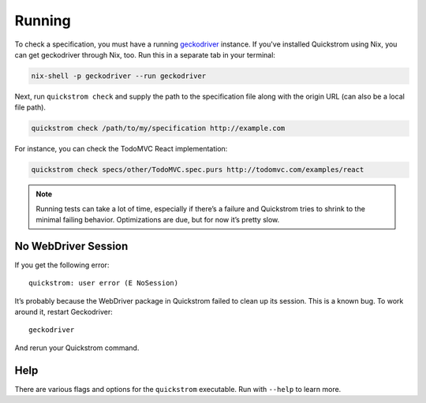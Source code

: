Running
=======

To check a specification, you must have a running `geckodriver
<https://github.com/mozilla/geckodriver>`__ instance. If you've installed
Quickstrom using Nix, you can get geckodriver through Nix, too. Run this in a
separate tab in your terminal:

.. code:: shell

   nix-shell -p geckodriver --run geckodriver

Next, run ``quickstrom check`` and supply the path to the specification
file along with the origin URL (can also be a local file path).

.. code:: shell

   quickstrom check /path/to/my/specification http://example.com

For instance, you can check the TodoMVC React implementation:

.. code:: shell

   quickstrom check specs/other/TodoMVC.spec.purs http://todomvc.com/examples/react

.. note:: 

   Running tests can take a lot of time, especially if there’s a failure and
   Quickstrom tries to shrink to the minimal failing behavior. Optimizations
   are due, but for now it’s pretty slow.

No WebDriver Session
--------------------

If you get the following error:

::

   quickstrom: user error (E NoSession)

It’s probably because the WebDriver package in Quickstrom failed to
clean up its session. This is a known bug. To work around it, restart
Geckodriver:

::

   geckodriver

And rerun your Quickstrom command.

Help
----

There are various flags and options for the ``quickstrom`` executable.
Run with ``--help`` to learn more.
